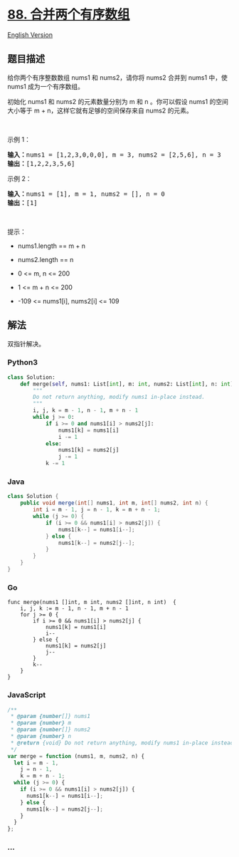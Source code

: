 * [[https://leetcode-cn.com/problems/merge-sorted-array][88.
合并两个有序数组]]
  :PROPERTIES:
  :CUSTOM_ID: 合并两个有序数组
  :END:
[[./solution/0000-0099/0088.Merge Sorted Array/README_EN.org][English
Version]]

** 题目描述
   :PROPERTIES:
   :CUSTOM_ID: 题目描述
   :END:

#+begin_html
  <!-- 这里写题目描述 -->
#+end_html

#+begin_html
  <p>
#+end_html

给你两个有序整数数组 nums1 和 nums2，请你将 nums2 合并到 nums1 中，使
nums1 成为一个有序数组。

#+begin_html
  </p>
#+end_html

#+begin_html
  <p>
#+end_html

初始化 nums1 和 nums2 的元素数量分别为 m 和 n 。你可以假设 nums1
的空间大小等于 m + n，这样它就有足够的空间保存来自 nums2 的元素。

#+begin_html
  </p>
#+end_html

#+begin_html
  <p>
#+end_html

 

#+begin_html
  </p>
#+end_html

#+begin_html
  <p>
#+end_html

示例 1：

#+begin_html
  </p>
#+end_html

#+begin_html
  <pre>
  <strong>输入：</strong>nums1 = [1,2,3,0,0,0], m = 3, nums2 = [2,5,6], n = 3
  <strong>输出：</strong>[1,2,2,3,5,6]
  </pre>
#+end_html

#+begin_html
  <p>
#+end_html

示例 2：

#+begin_html
  </p>
#+end_html

#+begin_html
  <pre>
  <strong>输入：</strong>nums1 = [1], m = 1, nums2 = [], n = 0
  <strong>输出：</strong>[1]
  </pre>
#+end_html

#+begin_html
  <p>
#+end_html

 

#+begin_html
  </p>
#+end_html

#+begin_html
  <p>
#+end_html

提示：

#+begin_html
  </p>
#+end_html

#+begin_html
  <ul>
#+end_html

#+begin_html
  <li>
#+end_html

nums1.length == m + n

#+begin_html
  </li>
#+end_html

#+begin_html
  <li>
#+end_html

nums2.length == n

#+begin_html
  </li>
#+end_html

#+begin_html
  <li>
#+end_html

0 <= m, n <= 200

#+begin_html
  </li>
#+end_html

#+begin_html
  <li>
#+end_html

1 <= m + n <= 200

#+begin_html
  </li>
#+end_html

#+begin_html
  <li>
#+end_html

-109 <= nums1[i], nums2[i] <= 109

#+begin_html
  </li>
#+end_html

#+begin_html
  </ul>
#+end_html

** 解法
   :PROPERTIES:
   :CUSTOM_ID: 解法
   :END:

#+begin_html
  <!-- 这里可写通用的实现逻辑 -->
#+end_html

双指针解决。

#+begin_html
  <!-- tabs:start -->
#+end_html

*** *Python3*
    :PROPERTIES:
    :CUSTOM_ID: python3
    :END:

#+begin_html
  <!-- 这里可写当前语言的特殊实现逻辑 -->
#+end_html

#+begin_src python
  class Solution:
      def merge(self, nums1: List[int], m: int, nums2: List[int], n: int) -> None:
          """
          Do not return anything, modify nums1 in-place instead.
          """
          i, j, k = m - 1, n - 1, m + n - 1
          while j >= 0:
              if i >= 0 and nums1[i] > nums2[j]:
                  nums1[k] = nums1[i]
                  i -= 1
              else:
                  nums1[k] = nums2[j]
                  j -= 1
              k -= 1
#+end_src

*** *Java*
    :PROPERTIES:
    :CUSTOM_ID: java
    :END:

#+begin_html
  <!-- 这里可写当前语言的特殊实现逻辑 -->
#+end_html

#+begin_src java
  class Solution {
      public void merge(int[] nums1, int m, int[] nums2, int n) {
          int i = m - 1, j = n - 1, k = m + n - 1;
          while (j >= 0) {
              if (i >= 0 && nums1[i] > nums2[j]) {
                  nums1[k--] = nums1[i--];
              } else {
                  nums1[k--] = nums2[j--];
              }
          }
      }
  }
#+end_src

*** *Go*
    :PROPERTIES:
    :CUSTOM_ID: go
    :END:
#+begin_example
  func merge(nums1 []int, m int, nums2 []int, n int)  {
      i, j, k := m - 1, n - 1, m + n - 1
      for j >= 0 {
          if i >= 0 && nums1[i] > nums2[j] {
              nums1[k] = nums1[i]
              i--
          } else {
              nums1[k] = nums2[j]
              j--
          }
          k--
      }
  }
#+end_example

*** *JavaScript*
    :PROPERTIES:
    :CUSTOM_ID: javascript
    :END:
#+begin_src js
  /**
   * @param {number[]} nums1
   * @param {number} m
   * @param {number[]} nums2
   * @param {number} n
   * @return {void} Do not return anything, modify nums1 in-place instead.
   */
  var merge = function (nums1, m, nums2, n) {
    let i = m - 1,
      j = n - 1,
      k = m + n - 1;
    while (j >= 0) {
      if (i >= 0 && nums1[i] > nums2[j]) {
        nums1[k--] = nums1[i--];
      } else {
        nums1[k--] = nums2[j--];
      }
    }
  };
#+end_src

*** *...*
    :PROPERTIES:
    :CUSTOM_ID: section
    :END:
#+begin_example
#+end_example

#+begin_html
  <!-- tabs:end -->
#+end_html
